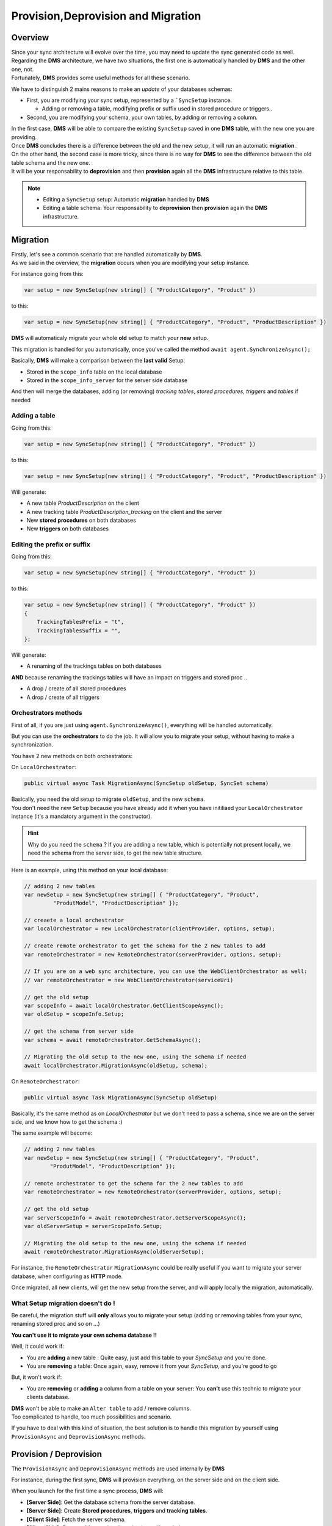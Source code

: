Provision,Deprovision and Migration
===================================

Overview
^^^^^^^^^^^

| Since your sync architecture will evolve over the time, you may need to update the sync generated code as well. 
| Regarding the **DMS** architecture, we have two situations, the first one is automatically handled by **DMS** and the other one, not. 
| Fortunately, **DMS** provides some useful methods for all these scenario.

We have to distinguish 2 mains reasons to make an *update* of your databases schemas:

* First, you are modifying your sync setup, represented by a ```SyncSetup`` instance.
    
  * Adding or removing a table, modifying prefix or suffix used in stored procedure or triggers..

* Second, you are modifying your schema, your own tables, by adding or removing a column.

| In the first case, **DMS** will be able to compare the existing ``SyncSetup`` saved in one **DMS** table, with the new one you are providing.
| Once **DMS** concludes there is a difference between the old and the new setup, it will run an automatic **migration**. 

| On the other hand, the second case is more tricky, since there is no way for **DMS** to see the difference between the old table schema and the new one.
| It will be your responsability to **deprovision** and then **provision** again all the **DMS** infrastructure relative to this table.

.. note:: * Editing a ``SyncSetup`` setup: Automatic **migration** handled by **DMS**
          * Editing a table schema: Your responsability to **deprovision** then **provision** again the **DMS** infrastructure.


Migration
^^^^^^^^^^^^^^^

| Firstly, let's see a common scenario that are handled automatically by **DMS**.
| As we said in the overview, the **migration** occurs when you are modifying your setup instance.

For instance going from this:

.. code-block:: csharp

    var setup = new SyncSetup(new string[] { "ProductCategory", "Product" })


to this:

.. code-block:: csharp

    var setup = new SyncSetup(new string[] { "ProductCategory", "Product", "ProductDescription" })


**DMS** will automaticaly migrate your whole **old** setup to match your **new** setup.

This migration is handled for you automatically, once you've called the method ``await agent.SynchronizeAsync();``

Basically, **DMS** will make a comparison between the **last valid** Setup:

* Stored in the ``scope_info`` table on the local database 
* Stored in the ``scope_info_server`` for the server side database

And then will merge the databases, adding (or removing) *tracking tables*, *stored procedures*, *triggers* and *tables* if needed


Adding a table
---------------------

Going from this:

.. code-block:: csharp

    var setup = new SyncSetup(new string[] { "ProductCategory", "Product" })

to this:

.. code-block:: csharp

    var setup = new SyncSetup(new string[] { "ProductCategory", "Product", "ProductDescription" })


Will generate:

* A new table `ProductDescription` on the client
* A new tracking table `ProductDescription_tracking` on the client and the server
* New **stored procedures** on both databases
* New **triggers** on both databases

Editing the prefix or suffix
----------------------------


Going from this:

.. code-block:: csharp

    var setup = new SyncSetup(new string[] { "ProductCategory", "Product" })


to this:

.. code-block:: csharp

    var setup = new SyncSetup(new string[] { "ProductCategory", "Product" })
    {
        TrackingTablesPrefix = "t",
        TrackingTablesSuffix = "",
    };

Will generate:

* A renaming of the trackings tables on both databases

**AND** because renaming the trackings tables will have an impact on triggers and stored proc ..

* A drop / create of all stored procedures
* A drop / create of all triggers


Orchestrators methods
--------------------------

First of all, if you are just using ``agent.SynchronizeAsync()``, everything will be handled automatically.  

But you can use the **orchestrators** to do the job. It will allow you to migrate your setup, without having to make a synchronization.

You have 2 new methods on both orchestrators:

On ``LocalOrchestrator``:

.. code-block:: csharp

    public virtual async Task MigrationAsync(SyncSetup oldSetup, SyncSet schema)


| Basically, you need the old setup to migrate ``oldSetup``, and the new ``schema``. 
| You don't need the new ``Setup`` because you have already add it when you have initiliaed your ``LocalOrchestrator`` instance (it's a mandatory argument in the constructor).

.. hint:: Why do you need the ``schema`` ? If you are adding a new table, which is potentially not present locally, we need the schema from the server side, to get the new table structure.

Here is an example, using this method on your local database:

.. code-block:: csharp

    // adding 2 new tables
    var newSetup = new SyncSetup(new string[] { "ProductCategory", "Product", 
             "ProdutModel", "ProductDescription" });

    // creaete a local orchestrator
    var localOrchestrator = new LocalOrchestrator(clientProvider, options, setup);

    // create remote orchestrator to get the schema for the 2 new tables to add
    var remoteOrchestrator = new RemoteOrchestrator(serverProvider, options, setup);
    
    // If you are on a web sync architecture, you can use the WebClientOrchestrator as well:
    // var remoteOrchestrator = new WebClientOrchestrator(serviceUri)

    // get the old setup
    var scopeInfo = await localOrchestrator.GetClientScopeAsync();
    var oldSetup = scopeInfo.Setup;

    // get the schema from server side
    var schema = await remoteOrchestrator.GetSchemaAsync();

    // Migrating the old setup to the new one, using the schema if needed
    await localOrchestrator.MigrationAsync(oldSetup, schema);


On ``RemoteOrchestrator``:

.. code-block:: csharp

    public virtual async Task MigrationAsync(SyncSetup oldSetup)

Basically, it's the same method as on `LocalOrchestrator` but we don't need to pass a schema, since we are on the server side, and we know how to get the schema :)

The same example will become:

.. code-block:: csharp

    // adding 2 new tables
    var newSetup = new SyncSetup(new string[] { "ProductCategory", "Product", 
            "ProdutModel", "ProductDescription" });

    // remote orchestrator to get the schema for the 2 new tables to add
    var remoteOrchestrator = new RemoteOrchestrator(serverProvider, options, setup);

    // get the old setup
    var serverScopeInfo = await remoteOrchestrator.GetServerScopeAsync();
    var oldServerSetup = serverScopeInfo.Setup;

    // Migrating the old setup to the new one, using the schema if needed
    await remoteOrchestrator.MigrationAsync(oldServerSetup);


For instance, the ``RemoteOrchestrator`` ``MigrationAsync`` could be really useful if you want to migrate your server database, when configuring as **HTTP** mode.

Once migrated, all new clients, will get the new setup from the server, and will apply locally the migration, automatically.

What Setup migration doesn't do !
-----------------------------------

Be careful, the migration stuff will **only** allows you to migrate your setup (adding or removing tables from your sync, renaming stored proc and so on ...)

**You can't use it to migrate your own schema database !!**

Well, it could work if:

* You are **adding** a new table : Quite easy, just add this table to your `SyncSetup` and you're done.
* You are **removing** a table: Once again, easy, remove it from your `SyncSetup`, and you're good to go

But, it won't work if:

* You are **removing** or **adding** a column from a table on your server: You **can't** use this technic to migrate your clients database.

| **DMS** won't be able to make an ``Alter table`` to add / remove columns. 
| Too complicated to handle, too much possibilities and scenario.

If you have to deal with this kind of situation, the best solution is to handle this migration by yourself using ``ProvisionAsync`` and ``DeprovisionAsync`` methods.


Provision / Deprovision
^^^^^^^^^^^^^^^^^^^^^^^^

The ``ProvisionAsync`` and ``DeprovisionAsync`` methods are used internally by **DMS**

For instance, during the first sync, **DMS** will provision everything, on the server side and on the client side.

When you launch for the first time a sync process, **DMS** will:

- **[Server Side]**: Get the database schema from the server database.
- **[Server Side]**: Create **Stored procedures**, **triggers** and **tracking tables**.
- **[Client Side]**: Fetch the server schema.
- **[Client Side]**: Create **tables** on the client database, if needed.
- **[Client Side]**: Create **Stored procedures**, **triggers** and **tracking tables**

.. note:: If you're using the ``SqlSyncChangeTrackingProvider``, **DMS** will skip the creation of triggers and tracking tables, relying on the *Change Tracking* feature from SQL Server.

| Basically, all these steps are managed by the ``RemoteOrchestrator`` on the server side, and by the ``LocalOrchestrator`` on the client side. 
| All the methods used to provision and deprovision tables are available from both the ``LocalOrchestrator`` and ``RemoteOrchestrator`` instances.


.. code-block:: csharp

    public async Task<SyncSet> ProvisionAsync(SyncProvision provision)
    public async Task<SyncSet> ProvisionAsync(SyncSet schema, SyncProvision provision)
 
    public async Task DeprovisionAsync(SyncProvision provision)
    public virtual async Task DeprovisionAsync(SyncSet schema, SyncProvision provision)


Let's start with a basic example, where you have a simple database containing two tables *Customers* and *Region*:

.. image:: assets/Provision_Northwind01.png


And here the most straightforward code to be able to sync a client db :

.. code-block:: csharp

    SqlSyncProvider serverProvider = new SqlSyncProvider(GetDatabaseConnectionString("Northwind"));
    SqlSyncProvider clientProvider = new SqlSyncProvider(GetDatabaseConnectionString("NW1"));

    SyncAgent agent = new SyncAgent(clientProvider, serverProvider, new string[] {
    "Customers", "Region"});

    var syncContext = await agent.SynchronizeAsync();

    Console.WriteLine(syncContext);


Once your sync process is finished, you will have a full configured database :

.. image:: assets/Provision_Northwind02.png

**DMS** has provisioned:

* One tracking table per table from your setup.
* Three triggers on each table.
* Several stored procedures for each table.


Provision
^^^^^^^^^^^

In some circumstances, you may want to provision manually your database (server or client as well):

* If you have a really big database, the provision step could be really long, so it could be better to provision the server side before any sync process happens.
* If you have to modify your schema. You will have to **deprovision** then **edit** your schema and finally **provision** again your database.

That's why **DMS** exposes several methods to let you control how, and when, you want to provision and deprovision your database.

Each orchestrator has two main methods, basically:

.. code-block:: csharp

    ProvisionAsync(SyncSet schema, SyncProvision provision)
    DeprovisionAsync(SyncSet schema, SyncProvision provision)

The ``SyncProvision`` enum parameter lets you decide which kind of objects (tables, stored proc, triggers or tracking tables) you will provision on your target database.

.. code-block:: csharp

    [Flags]
    public enum SyncProvision
    {
        Table = 1,
        TrackingTable = 2,
        StoredProcedures = 4,
        Triggers = 8,
        ClientScope = 16,
        ServerScope = 32,
        ServerHistoryScope = 64,
    }


For instance, here is the code you need to implement to be able to provision a database :

.. code-block:: csharp

    var serverProvider = new SqlSyncProvider(serverConnectionString);
    var clientProvider = new SqlSyncProvider(clientConnectionString);

    // Create a local orchestrator, to manage the local database
    var localOrchestrator = new LocalOrchestrator(clientProvider, options, setup);

    // Create a remote orchestrator, to manage hub server database
    var remoteOrchestrator = new RemoteOrchestrator(serverProvider, options, setup);

    // Get schema from server side
    var schema = await remoteOrchestrator.GetSchemaAsync();

    var provision = SyncProvision.ClientScope | SyncProvision.StoredProcedures 
        | SyncProvision.Table | SyncProvision.TrackingTable | SyncProvision.Triggers;

    // provision the local database
    await localOrchestrator.ProvisionAsync(schema, provision);



Deprovision
^^^^^^^^^^^^^^

Like provisioning, deprovisioning uses basically the same method.
We don't need the full schema to be able to deprovision a table, so far, a ``SyncSetup`` instance is enough:

.. code-block:: csharp

    var serverProvider = new SqlSyncProvider(serverConnectionString);
    var clientProvider = new SqlSyncProvider(clientConnectionString);

    var setup = new SyncSetup(new string[]{"Product", "ProductCategory"});

    // Create a local orchestrator, to manage the local database
    var localOrchestrator = new LocalOrchestrator(clientProvider, new SyncOptions(), setup);

    var provision = SyncProvision.ClientScope | SyncProvision.StoredProcedures 
        | SyncProvision.Table | SyncProvision.TrackingTable | SyncProvision.Triggers;

    // provision the local database
    await localOrchestrator.DeprovisionAsync(schema, provision);


Migrating a database schema
^^^^^^^^^^^^^^^^^^^^^^^^^^^^


| During any dev cycle, you will probably have to make some evolutions on your server database.  
| Adding or deleting columns will break the sync process.  
| Manually, without the ``ProvisionAsync()`` and ``DeprovisionAsync()`` methods, you will have to edit all the stored procedures, triggers and so on to be able to recreate a full sync processus.  

| We are going to handle, with a little example, how we could add a new column on an existing sync typo:
| Now imagine you want to add this new column, called ``Comments`` on the ``Customers`` table.   
| Here is how you could handle it:

* Create the providers.
* Delete the stored procedures and the triggers.
* We don't want to loose the ``Customers_tracking`` tracking table rows, to keep the sync historic, so we don't delete it. Here we have to be sure the primary key from ``Customers`` is still the same (So don't touch primary keys or this technic won't work)
* Edit the client and server schema (you can use here the EF migration)
* Re apply the triggers and the stored procédures. They will be re-generated with the new column !
* Re launch a new sync process (don't use the same ``SyncAgent`` as before, recreate a new one).

.. code-block:: csharp

    private static async Task AlterSchemasAsync()
    {
        SqlSyncProvider serverProvider = new SqlSyncProvider(GetDatabaseConnectionString("Northwind"));
        SqlSyncProvider clientProvider = new SqlSyncProvider(GetDatabaseConnectionString("NW1"));

        var options = new SyncOptions();

        // tables to deprovision
        var setup new SyncSetup(new string[]{"Customers"});

        var localOrchestrator = new LocalOrchestrator(clientProvider, options, setup);
        var remoteOrchestrator = new RemoteOrchestrator(clientProvider, options, setup);


        // delete triggers and sp
        await localOrchestrator.DeprovisionAsync(SyncProvision.StoredProcedures | SyncProvision.Triggers);
        await remoteOrchestrator.DeprovisionAsync(SyncProvision.StoredProcedures | SyncProvision.Triggers);

        // use whatever you want to edit your schema
        // add column on server
        using (SqlConnection cs = serverProvider.CreateConnection() as SqlConnection)
        {
            cs.Open();
            SqlCommand cmd = new SqlCommand("ALTER TABLE dbo.Customers ADD Comments nvarchar(50) NULL", cs);
            cmd.ExecuteNonQuery();
            cs.Close();
        }
        // add column on client
        using (SqlConnection cs = clientProvider.CreateConnection() as SqlConnection)
        {
            cs.Open();
            SqlCommand cmd = new SqlCommand("ALTER TABLE dbo.Customers ADD Comments nvarchar(50) NULL", cs);
            cmd.ExecuteNonQuery();
            cs.Close();
        }

        // Get schema from server side
        var schema = await remoteOrchestrator.GetSchemaAsync();

        // Provision again
        await serverProvider.ProvisionAsync(schema, SyncProvision.StoredProcedures | SyncProvision.Triggers);
        await clientProvider.ProvisionAsync(schema, SyncProvision.StoredProcedures | SyncProvision.Triggers);

        // sync !
        await this.SynchronizeAsync();
    }








